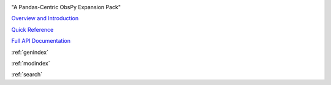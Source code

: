 .. image:: images/obsplus.png

"A Pandas-Centric ObsPy Expansion Pack"

`Overview and Introduction <notebooks/intro.ipynb>`_

`Quick Reference <quickref/index.rst>`_

`Full API Documentation <api/obsplus.rst>`_

:ref:`genindex`

:ref:`modindex`

:ref:`search`
